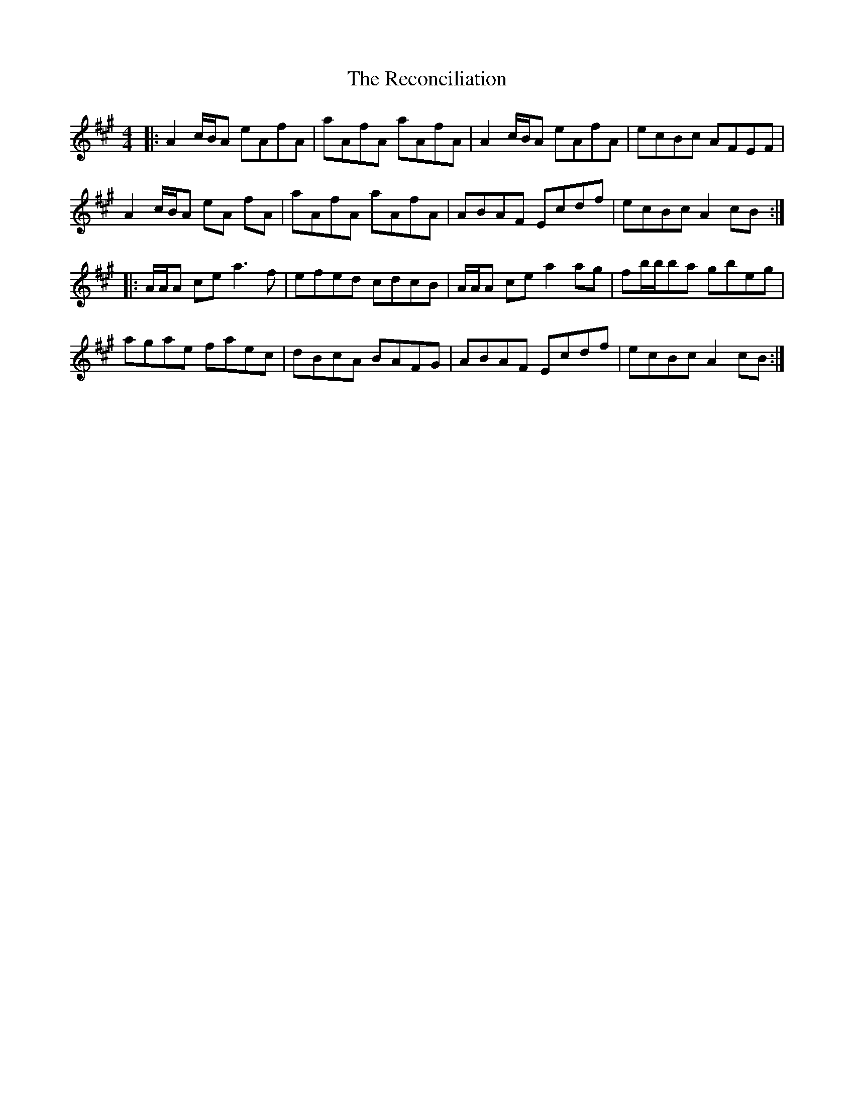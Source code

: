 X: 33839
T: Reconciliation, The
R: reel
M: 4/4
K: Amajor
|:A2c/B/A eAfA|aAfA aAfA|A2c/B/A eAfA|ecBc AFEF|
A2c/B/A eA fA|aAfA aAfA|ABAF Ecdf|ecBc A2cB:|
|:A/A/A ce a3f|efed cdcB|A/A/A ce a2ag|fb/b/ba gbeg|
agae faec|dBcA BAFG|ABAF Ecdf|ecBc A2cB:|

